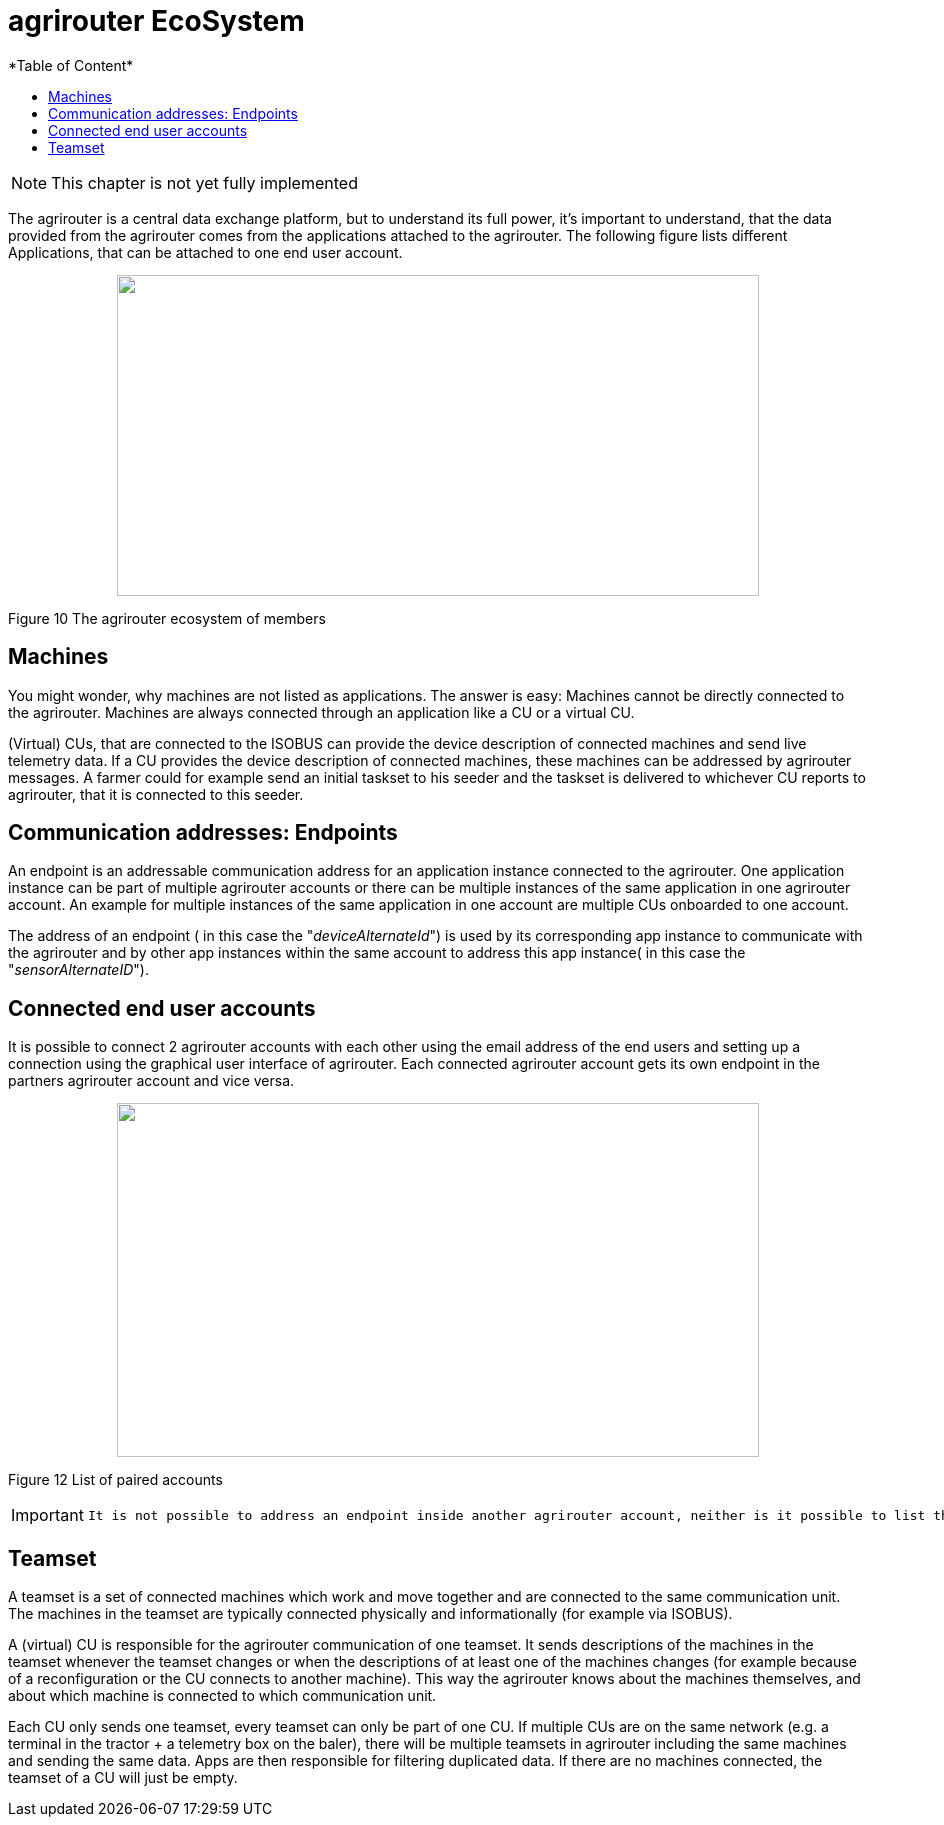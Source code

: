 = agrirouter EcoSystem
:imagesdir: ./../assets/images/
*Table of Content*
:toc:
:toc-title:
:toclevels: 4


NOTE: This chapter is not yet fully implemented


The agrirouter is a central data exchange platform, but to understand its full power, it’s important to understand, that the data provided from the agrirouter comes from the applications attached to the agrirouter. The following figure lists different Applications, that can be attached to one end user account.


++++
<p align="center">
 <img src="./../assets/images/ig1\image10.png" width="642px" height="321px">
</p>
++++


Figure 10 The agrirouter ecosystem of members


 
== Machines

You might wonder, why machines are not listed as applications. The answer is easy: Machines cannot be directly connected to the agrirouter. Machines are always connected through an application like a CU or a virtual CU.

(Virtual) CUs, that are connected to the ISOBUS can provide the device description of connected machines and send live telemetry data. If a CU provides the device description of connected machines, these machines can be addressed by agrirouter messages. A farmer could for example send an initial taskset to his seeder and the taskset is delivered to whichever CU reports to agrirouter, that it is connected to this seeder.

== Communication addresses: Endpoints

An endpoint is an addressable communication address for an application instance connected to the agrirouter. One application instance can be part of multiple agrirouter accounts or there can be multiple instances of the same application in one agrirouter account. An example for multiple instances of the same application in one account are multiple CUs onboarded to one account.

The address of an endpoint ( in this case the "__deviceAlternateId__") is used by its corresponding app instance to communicate with the agrirouter and by other app instances within the same account to address this app instance( in this case the "__sensorAlternateID__").

== Connected end user accounts

It is possible to connect 2 agrirouter accounts with each other using the email address of the end users and setting up a connection using the graphical user interface of agrirouter. Each connected agrirouter account gets its own endpoint in the partners agrirouter account and vice versa.

++++
<p align="center">
 <img src="./../assets/images/ig1\image12.png" width="642px" height="354px">
</p>
++++


Figure 12 List of paired accounts

[IMPORTANT]
====
 It is not possible to address an endpoint inside another agrirouter account, neither is it possible to list the endpoints of this account.
====

== Teamset

A teamset is a set of connected machines which work and move together and are connected to the same communication unit. The machines in the teamset are typically connected physically and informationally (for example via ISOBUS).

A (virtual) CU is responsible for the agrirouter communication of one teamset. It sends descriptions of the machines in the teamset whenever the teamset changes or when the descriptions of at least one of the machines changes (for example because of a reconfiguration or the CU connects to another machine). This way the agrirouter knows about the machines themselves, and about which machine is connected to which communication unit.

Each CU only sends one teamset, every teamset can only be part of one CU. If multiple CUs are on the same network (e.g. a terminal in the tractor + a telemetry box on the baler), there will be multiple teamsets in agrirouter including the same machines and sending the same data. Apps are then responsible for filtering duplicated data. If there are no machines connected, the teamset of a CU will just be empty.

